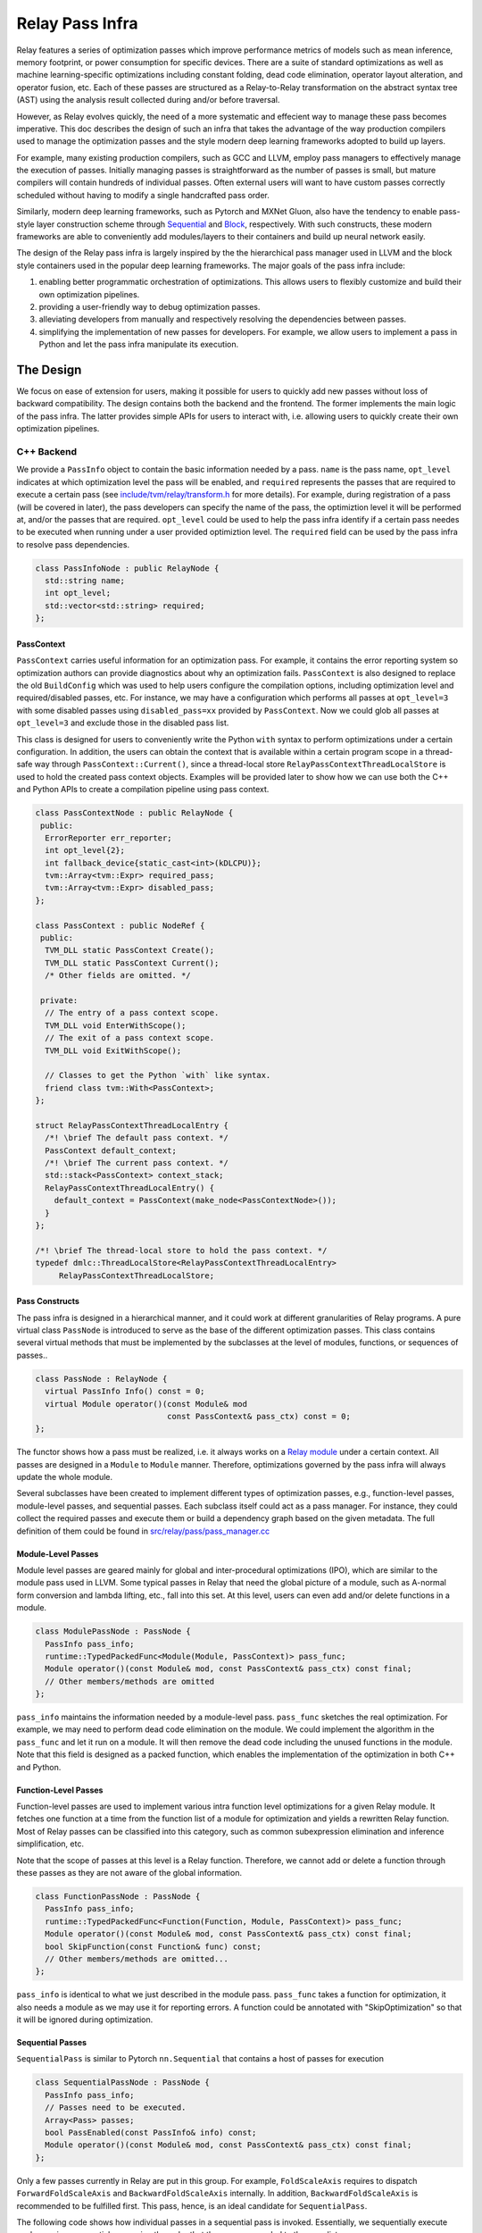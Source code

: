 ..  Licensed to the Apache Software Foundation (ASF) under one
    or more contributor license agreements.  See the NOTICE file
    distributed with this work for additional information
    regarding copyright ownership.  The ASF licenses this file
    to you under the Apache License, Version 2.0 (the
    "License"); you may not use this file except in compliance
    with the License.  You may obtain a copy of the License at

..    http://www.apache.org/licenses/LICENSE-2.0

..  Unless required by applicable law or agreed to in writing,
    software distributed under the License is distributed on an
    "AS IS" BASIS, WITHOUT WARRANTIES OR CONDITIONS OF ANY
    KIND, either express or implied.  See the License for the
    specific language governing permissions and limitations
    under the License.

Relay Pass Infra
==================================

Relay features a series of optimization passes which improve performance metrics
of models such as mean inference, memory footprint, or power consumption for
specific devices. There are a suite of standard optimizations as well as machine
learning-specific optimizations including constant folding, dead code
elimination, operator layout alteration, and operator fusion, etc. Each of these
passes are structured as a Relay-to-Relay transformation on the abstract syntax
tree (AST) using the analysis result collected during and/or before traversal.

However, as Relay evolves quickly, the need of a more systematic and effecient
way to manage these pass becomes imperative. This doc describes the design of
such an infra that takes the advantage of the way production compilers used to
manage the optimization passes and the style modern deep learning frameworks
adopted to build up layers.

For example, many existing production compilers, such as GCC and LLVM, employ
pass managers to effectively manage the execution of passes. Initially managing
passes is straightforward as the number of passes is small, but mature compilers
will contain hundreds of individual passes. Often external users will want to
have custom passes correctly scheduled without having to modify a single
handcrafted pass order.

Similarly, modern deep learning frameworks, such as Pytorch and MXNet
Gluon, also have the tendency to enable pass-style layer construction
scheme through `Sequential`_ and `Block`_, respectively. With such constructs,
these modern frameworks are able to conveniently add modules/layers to their
containers and build up neural network easily.

The design of the Relay pass infra is largely inspired by the the hierarchical
pass manager used in LLVM and the block style containers used in the popular
deep learning frameworks. The major goals of the pass infra include:

#) enabling better programmatic orchestration of optimizations. This allows
   users to flexibly customize and build their own optimization pipelines.

#) providing a user-friendly way to debug optimization passes.

#) alleviating developers from manually and respectively resolving the
   dependencies between passes.

#) simplifying the implementation of new passes for developers. For example, we
   allow users to implement a pass in Python and let the pass infra manipulate
   its execution.

The Design
----------

We focus on ease of extension for users, making it possible for users to quickly
add new passes without loss of backward compatibility. The design contains both
the backend and the frontend. The former implements the main logic of the pass
infra. The latter provides simple APIs for users to interact with, i.e.
allowing users to quickly create their own optimization pipelines.

C++ Backend
~~~~~~~~~~~

We provide a ``PassInfo`` object to contain the basic information needed by
a pass. ``name`` is the pass name, ``opt_level`` indicates at which optimization
level the pass will be enabled, and ``required`` represents the passes that are
required to execute a certain pass (see `include/tvm/relay/transform.h`_ for
more details). For example, during registration of a pass (will be covered in
later), the pass developers can specify the name of the pass, the optimiztion
level it will be performed at, and/or the passes that are required.
``opt_level`` could be used to help the pass infra identify if a certain pass
needes to be executed when running under a user provided optimiztion level. The
``required`` field can be used by the pass infra to resolve pass dependencies.

.. code:: c++

    class PassInfoNode : public RelayNode {
      std::string name;
      int opt_level;
      std::vector<std::string> required;
    };

PassContext
^^^^^^^^^^^

``PassContext`` carries useful information for an optimization pass. For
example, it contains the error reporting system so optimization authors can
provide diagnostics about why an optimization fails. ``PassContext`` is also
designed to replace the old ``BuildConfig`` which was used to help users
configure the compilation options, including optimization level and
required/disabled passes, etc. For instance, we may have a configuration which
performs all passes at ``opt_level=3`` with some disabled passes using
``disabled_pass=xx`` provided by ``PassContext``. Now we could glob all passes
at ``opt_level=3`` and exclude those in the disabled pass list.

This class is designed for users to conveniently write the Python ``with``
syntax to perform optimizations under a certain configuration. In addition, the
users can obtain the context that is available within a certain program scope in
a thread-safe way through ``PassContext::Current()``, since a thread-local store
``RelayPassContextThreadLocalStore`` is used to hold the created pass context
objects. Examples will be provided later to show how we can use both the C++ and
Python APIs to create a compilation pipeline using pass context.

.. code:: c++

    class PassContextNode : public RelayNode {
     public:
      ErrorReporter err_reporter;
      int opt_level{2};
      int fallback_device{static_cast<int>(kDLCPU)};
      tvm::Array<tvm::Expr> required_pass;
      tvm::Array<tvm::Expr> disabled_pass;
    };

    class PassContext : public NodeRef {
     public:
      TVM_DLL static PassContext Create();
      TVM_DLL static PassContext Current();
      /* Other fields are omitted. */
    
     private:
      // The entry of a pass context scope.
      TVM_DLL void EnterWithScope();
      // The exit of a pass context scope.
      TVM_DLL void ExitWithScope();
    
      // Classes to get the Python `with` like syntax.
      friend class tvm::With<PassContext>;
    };

    struct RelayPassContextThreadLocalEntry {
      /*! \brief The default pass context. */
      PassContext default_context;
      /*! \brief The current pass context. */
      std::stack<PassContext> context_stack;
      RelayPassContextThreadLocalEntry() {
        default_context = PassContext(make_node<PassContextNode>());
      }
    };

    /*! \brief The thread-local store to hold the pass context. */
    typedef dmlc::ThreadLocalStore<RelayPassContextThreadLocalEntry>
         RelayPassContextThreadLocalStore;

Pass Constructs
^^^^^^^^^^^^^^^

The pass infra is designed in a hierarchical manner, and it could work at
different granularities of Relay programs. A pure virtual class ``PassNode`` is
introduced to serve as the base of the different optimization passes. This class
contains several virtual methods that must be implemented by the
subclasses at the level of modules, functions, or sequences of passes..

.. code:: c++

    class PassNode : RelayNode {
      virtual PassInfo Info() const = 0;
      virtual Module operator()(const Module& mod
                                const PassContext& pass_ctx) const = 0;
    };

The functor shows how a pass must be realized, i.e. it always works on a `Relay
module`_ under a certain context. All passes are designed in a ``Module`` to ``Module``
manner. Therefore, optimizations governed by the pass infra will
always update the whole module.

Several subclasses have been created to implement different types of
optimization passes, e.g., function-level passes, module-level passes, and
sequential passes.  Each subclass itself could act as a pass manager. For
instance, they could collect the required passes and execute them or build
a dependency graph based on the given metadata. The full definition of them
could be found in `src/relay/pass/pass_manager.cc`_

Module-Level Passes
^^^^^^^^^^^^^^^^^^^

Module level passes are geared mainly for global and inter-procedural
optimizations (IPO), which are similar to the module pass used in LLVM. Some
typical passes in Relay that need the global picture of a module, such as
A-normal form conversion and lambda lifting, etc., fall into this set. At this
level, users can even add and/or delete functions in a module.

.. code:: c++

    class ModulePassNode : PassNode {
      PassInfo pass_info;
      runtime::TypedPackedFunc<Module(Module, PassContext)> pass_func;
      Module operator()(const Module& mod, const PassContext& pass_ctx) const final;
      // Other members/methods are omitted
    };

``pass_info`` maintains the information needed by a module-level pass.
``pass_func`` sketches the real optimization. For example, we may need to
perform dead code elimination on the module. We could implement the algorithm in
the ``pass_func`` and let it run on a module. It will then remove the dead code
including the unused functions in the module. Note that this field is designed
as a packed function, which enables the implementation of the optimization in
both C++ and Python.

Function-Level Passes
^^^^^^^^^^^^^^^^^^^^^

Function-level passes are used to implement various intra function level
optimizations for a given Relay module. It fetches one function at a time from
the function list of a module for optimization and yields a rewritten Relay
function. Most of Relay passes can be classified into this category, such as
common subexpression elimination and inference simplification, etc.

Note that the scope of passes at this level is a Relay function. Therefore, we
cannot add or delete a function through these passes as they are not aware of
the global information.

.. code:: c++
   
    class FunctionPassNode : PassNode {
      PassInfo pass_info;
      runtime::TypedPackedFunc<Function(Function, Module, PassContext)> pass_func;
      Module operator()(const Module& mod, const PassContext& pass_ctx) const final;
      bool SkipFunction(const Function& func) const;
      // Other members/methods are omitted...
    };

``pass_info`` is identical to what we just described in the module pass.
``pass_func`` takes a function for optimization, it also needs a module as we
may use it for reporting errors. A function could be annotated with
"SkipOptimization" so that it will be ignored during optimization.

Sequential Passes
^^^^^^^^^^^^^^^^^

``SequentialPass`` is similar to Pytorch ``nn.Sequential`` that contains a host
of passes for execution 

.. code:: c++

    class SequentialPassNode : PassNode {
      PassInfo pass_info;
      // Passes need to be executed.
      Array<Pass> passes;
      bool PassEnabled(const PassInfo& info) const;
      Module operator()(const Module& mod, const PassContext& pass_ctx) const final;
    };

Only a few passes currently in Relay are put in this group. For example,
``FoldScaleAxis`` requires to dispatch ``ForwardFoldScaleAxis`` and
``BackwardFoldScaleAxis`` internally. In addition, ``BackwardFoldScaleAxis`` is
recommended to be fulfilled first. This pass, hence, is an ideal candidate for
``SequentialPass``.

The following code shows how individual passes in a sequential pass is invoked.
Essentially, we sequentially execute each pass in a sequential pass using the
order that they were appended to the pass list.

.. code:: c++

    Module SequentialNode::operator()(const Module& module,
                                      const PassContext& pass_ctx) const {
      Module mod = module;
      for (const Pass& pass : passes) {
        CHECK(pass.defined()) << "Found undefined pass for optimization.";
        const PassInfo& pass_info = pass->Info();
        if (!PassEnabled(pass_info))  continue;
        for (const auto& it : pass_info->required) {
          const auto* name = it.as<tvm::ir::StringImm>();
          CHECK(name);
          mod = GetPass(name->value)(mod, pass_ctx);
        }
        mod = pass(mod, pass_ctx);
      }
      return mod;
    }

Upon the invocation of a pass, we first check if this pass is enabled. This is
done by first checking if the pass is explicitly disabled by a user, followed by
inspecting if it is specified as a required pass by the user. If it is still
undetermined whether this pass is enabled, its ``opt_level`` will be checked.
This pass will be enabled and therefore executed only when its optimization
level not is less than the configured optimization level in the pass context.

To execute the pass, we need first to retrieve the registered pass in the TVM
packed function registry using the pass name. This is possible because every
pass is registered with an API endpoint as we will show later.

.. code:: c++

    Pass GetPass(const std::string& pass_name) {
      using tvm::runtime::Registry;
      std::string fpass_name = "relay._transform." + pass_name;
      const auto* f = Registry::Get(fpass_name);
      CHECK(f != nullptr) << "Cannot find " << fpass_name
                          << "to create the pass " << pass_name;
      return (*f)();
    }

Some helper functions are provided to create each type of these aforementioned
passes. These helpers are also exposed to the Python frontend for users to
favorably use Python APIs to create a specific pass object.

.. code:: c++

    FunctionPass CreateFunctionPass(std::string name,
                                    int opt_level,
                                    PassFunc pass_func);

    ModulePass CreateModulePass(std::string name,
                                int opt_level,
                                PassFunc pass_func);
    
    SequentialPass CreateSequentialPass(std::string name,
                                        int opt_level,
                                        Array<Pass> passes,
                                        Array<tvm::Expr> disabled);

C++ Sequential Example
^^^^^^^^^^^^^^^^^^^^^^

Let's now take an example to illustrate how the pass infra works on
``SequentialPass``. For illustrative purpose, only a code snippet is provided.
First, we create a simple Relay program, ``y = f(x)``. Then, we build a module
based on the function. After creating the module, we instantiate a sequential
pass object which contains some standard Relay optimization passes, including
type inference, dead code elimination, common subexpression elimination, and
layout alteration.

Finally, a pass context is constructed and the passes will be executed
sequentially. During the execution of these passes, the pass dependency will be
resolved automatically as we have encoded the dependent passes during
registration.

.. code:: c++

    // Create a simple Relay program.
    auto tensor_type = relay::TensorTypeNode::make({}, tvm::Bool());
    auto x = relay::VarNode::make("x", relay::Type());
    auto f = relay::FunctionNode::make(tvm::Array<relay::Var>{ x }, x, relay::Type(), {});
    
    auto y = relay::VarNode::make("y", tensor_type);
    auto call = relay::CallNode::make(f, tvm::Array<relay::Expr>{ y });
    auto fx = relay::FunctionNode::make(tvm::Array<relay::Var>{ y }, call, relay::Type(), {});
    
    // Create a module for optimization.
    auto mod = relay::ModuleNode::FromExpr(fx);
    
    // Create a sequential pass.
    tvm::Array<relay::transform::Pass> pass_seqs{
       relay::transform::InferType(),
       relay::transform::DeadCodeElimination(),
       relay::transform::EliminateCommonSubexpr(),
       relay::transform::AlterOpLayout()
    };
    relay::transform::Pass seq = relay::transform::Sequential(pass_seqs);
    
    // Create a pass context for the optimization.
    auto ctx = relay::transform::PassContext::Create();
    ctx->opt_level = 2;
    ctx->fallback_device = kDLCPU;

    // Use the Python with syntax to execute the sequence of optimizations.
    tvm::With<relay::transform::PassContext> scope(ctx);
    mod = seq(mod);

    // View the updated module.
    LOG(INFO) << relay::AsText(mod) << std::endl;

Other types of passes should be directly invoked for execution on a module. For
example, users can directly apply const folding pass on a given module, ``mod
= transform::FoldConstant()(mod)``. However, it is users' responsibility to
execute the required passes explicitly.

Pass Registration
~~~~~~~~~~~~~~~~~

We've covered the concept of different level of passes and the context used for
compilation. It would be interesting to see how easily users can register
a pass.  Let's take const folding as an example. This pass has already been
implemented to fold constants in a Relay function (found in
`src/relay/pass/fold_constant.cc`_).

An API was provided to perform the ``Expr`` to ``Expr`` transformation.

.. code:: c++

    Expr FoldConstant(const Expr& expr);

In order to register this pass to the pass infra, we first need to decide at
which level this pass will be performed. As const folding happens on individual
functions, we should intuitively create a ``FunctionPass`` for it through
``CreateFunctionPass``. The ``pass_func`` is returned as a packed function that
invokes the ``Expr`` to ``Expr`` API on each function in a Relay module. ``{}``
indicates that no prerequisite is required for this pass. Otherwise, the pass
developer has to identify and list them.

Meanwhile, a pass API endpoint is registered with the name
``relay._transform.FoldConstant``. This pass, therefore, becomes an entry in the
registry that can be accessed by both C++ (e.g. the ``GetPass`` above) and
Python when needed.

.. code:: c++

    namespace transform {

    Pass FoldConstant() {
      runtime::TypedPackedFunc<Function(Function, Module, PassContext)> pass_func =
        [=](Function f, Module m, PassContext pc) {
          return Downcast<Function>(FoldConstant(f));
      };
      return CreateFunctionPass(pass_func, 2, "FoldConstant", {});
    }

    TVM_REGISTER_API("relay._transform.FoldConstant")
    .set_body_typed(FoldConstant);

    }  // namespace transform

To allow other C++ modules to apply this pass, we declare a free function in
`include/tvm/relay/transform.h`_ as the following:

.. code:: c++

    TVM_DLL Pass FoldConstant();

Python Frontend
~~~~~~~~~~~~~~~

Only some simple APIs are needed for the frontend side. For example, we can
provide users the following APIs to create and execute a pass (full
implementation is provided in `python/tvm/relay/transform.py`_). The backend
receives the information and decides which function it should use to create
a Pass object.

PassContext
^^^^^^^^^^^

Python frontend provides a wrapper for the ``PassContext`` to enable the
``with`` syntax by overriding ``__enter__`` and ``__exit__``. A ``current``
static method is offered for users to get the context that is in use under
a certain scope.

.. code:: python

    @register_relay_node
    class PassContext(RelayNode):
        def __enter__(self):
            _transform.EnterPassContext(self)
            return self
    
        def __exit__(self, ptype, value, trace):
            _transform.ExitPassContext(self)
    
        @staticmethod
        def current():
            """Return the current pass context."""
            return _transform.GetCurrentPassContext()

A ``PassContext`` object can be instantiated through the ``build_config`` API
which was used by Relay to configure the compilation options, including the
optimization level, fallback device for heterogeneous execution, and
required/disabled passes.

Pass Objects
^^^^^^^^^^^^

``Pass`` is the base class of all pass objects. All methods here are just simple
wrappers that were implemented in the backend. They are defined for users to
conveniently interact with the base class in Python. Only a functor is defined
to invoke the execution of a pass.

.. code:: python

    @register_relay_node
    class Pass(RelayNode):
       def __call__(self, mod):
           return _transform.RunPass(self, mod)

Some auxiliary APIs are provided to enable easy creation of passes from
the Python frontend and to let the pass infra control the execution. For
example, ``module_pass``, ``function_pass``, and ``sequential`` are provided to
users so that they can customize their own pass or pass pipeline.

For all the passes that are implemented in the C++ backend, we provide
a corresponding Python API in `python/tvm/relay/transform.py`_. For instance,
const folding has a Python API like the following:

.. code:: python

    def FoldConstant():
        return _transform.FoldConstant()

Users can build a pass through decoration like the following:

.. code:: python

    @relay.transform.module_pass(opt_level=2)
    def transform(mod, ctx):
       tp = relay.TensorType((10,), "float32")
       x = relay.var("x", tp)
       gv = relay.GlobalVar("abs")
       func = relay.Function([x], relay.abs(x))
       new_mod = relay.Module({gv: func})
       new_mod.update(mod)
       return new_mod

   module_pass = transform
   assert isinstance(module_pass, transform.ModulePass)
   assert module_pass.info.opt_level == 2

The ``transform`` function here adds an ``abs`` function to the input module,
but it could be any customized optimizations at the module level. After
creating this ``module_pass``, users can apply it on any Relay module. For
example, we can build an empty module and apply this pass to add an ``abs``
function.

.. code:: python

    mod = relay.Module()
    mod = module_pass(mod)

Correspondingly, we also offer such functionality for ``function_pass``. For
instance, an example function-level pass could be written as the following:

.. code:: python

    @relay.transform.function_pass(opt_level=1)
    class TestReplaceFunc:
       def __init__(self, new_func):
          self.new_func = new_func
          def transform_function(self, func, mod, ctx):
             # Just for demo purposes
             # Transform func to new_func
             return self.new_func

    x = relay.var("x", shape=(10, 20))
    f1 = relay.Function([x], x)
    f2 = relay.Function([x], relay.log(x))
    # fpass is now a special pass that replaces every
    # function to f1
    fpass = TestReplaceFunc(f1)
    # Now every function in input_mod is replaced by f1
    res_mod = fpass(input_mod)


Alternatively, users can also directly register a pass without using the
decorators and then invoke it. Let's use ``Sequential`` to demo this scenario.

Python Sequential Example
^^^^^^^^^^^^^^^^^^^^^^^^^

This example not only illustrates how users can directly create a sequential
pass using Python APIs (this could be applied to module- and function-level
passes as well), but also explains how we can build an optimization pipeline
using ``Sequential`` associated with other types of passes.

.. code:: python

    # Create a simple Relay program.
    shape = (1, 2, 3)
    c_data = np.array(shape).astype("float32")
    tp = relay.TensorType(shape, "float32")
    c = relay.const(c_data)
    x = relay.var("x", tp)
    y = relay.add(c, c)
    y = relay.multiply(y, relay.const(2, "float32"))
    y = relay.add(x, y)
    z = relay.add(y, c)
    z1 = relay.add(y, c)
    z2 = relay.add(z, z1)
    func = relay.Function([x], z2)
  
    # Customize the optimization pipeline. 
    seq = _transform.Sequential([
        relay.transform.InferType(),
        relay.transform.FoldConstant(),
        relay.transform.EliminateCommonSubexpr(),
        relay.transform.AlterOpLayout()
    ])
  
    # Create a module to perform optimizations.
    mod = relay.Module({"main": func})
    
    # Users can disable any passes that they don't want to execute by providing
    # a list, e.g. disabled_pass=["EliminateCommonSubexpr"].
    with relay.build_config(opt_level=3):
        with tvm.target.create("llvm"):
            # Perform the optimizations.
            mod = seq(mod)

Debugging
~~~~~~~~~

The pass infra provides a special pass (``PrintIR``) to dump the IR of the
whole module after applying a certain pass. A slightly modified version of the
sequential pass example could be like the following to enable IR dumping for
``FoldConstant`` optimization.

.. code:: python

    seq = _transform.Sequential([
        relay.transform.InferType(),
        relay.transform.FoldConstant(),
        relay.transform.PrintIR(),
        relay.transform.EliminateCommonSubexpr(),
        relay.transform.AlterOpLayout()
    ])

By inserting the ``PrintIR`` pass after ``FoldConstant``, the pass infra will
dump out the module IR when ``FoldConstant`` is done. Users can plug in this
pass after any pass they want to debug for viewing the optimization effect.

For more pass infra related examples in Python and C++, please refer to
`tests/python/relay/test_pass_manager.py`_ and
`tests/cpp/relay_transform_sequential.cc`_, respectively.

.. _Sequential: https://pytorch.org/docs/stable/nn.html?highlight=sequential#torch.nn.Sequential

.. _Block: https://mxnet.incubator.apache.org/_modules/mxnet/gluon/block.html

.. _Relay module: https://docs.tvm.ai/langref/relay_expr.html#module-and-global-functions 

.. _include/tvm/relay/transform.h: https://github.com/dmlc/tvm/blob/master/include/tvm/relay/transform.h

.. _src/relay/pass/pass_manager.cc: https://github.com/dmlc/tvm/blob/master/src/relay/pass/pass_manager.cc

.. _src/relay/pass/fold_constant.cc: https://github.com/dmlc/tvm/blob/master/src/relay/pass/fold_constant.cc

.. _python/tvm/relay/transform.py: https://github.com/dmlc/tvm/blob/master/python/tvm/relay/transform.py

.. _tests/python/relay/test_pass_manager.py: https://github.com/dmlc/tvm/blob/master/tests/python/relay/test_pass_manager.py

.. _tests/cpp/relay_transform_sequential.cc: https://github.com/dmlc/tvm/blob/master/tests/cpp/relay_transform_sequential.cc
